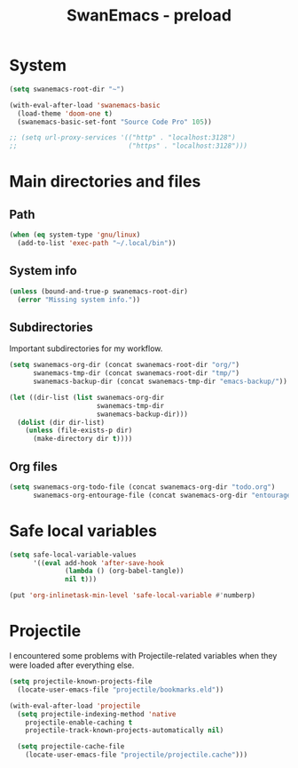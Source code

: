 #+TITLE: SwanEmacs - preload

* Table of contents                                            :noexport:toc:
- [[#system][System]]
- [[#main-directories-and-files][Main directories and files]]
  - [[#path][Path]]
  - [[#system-info][System info]]
  - [[#subdirectories][Subdirectories]]
  - [[#org-files][Org files]]
- [[#safe-local-variables][Safe local variables]]
- [[#projectile][Projectile]]

* System

  #+begin_src emacs-lisp :tangle yes
    (setq swanemacs-root-dir "~")

    (with-eval-after-load 'swanemacs-basic
      (load-theme 'doom-one t)
      (swanemacs-basic-set-font "Source Code Pro" 105))

    ;; (setq url-proxy-services '(("http" . "localhost:3128")
    ;;                            ("https" . "localhost:3128")))
  #+end_src

* Main directories and files

** Path

#+BEGIN_SRC emacs-lisp :tangle yes
  (when (eq system-type 'gnu/linux)
    (add-to-list 'exec-path "~/.local/bin"))
#+END_SRC

** System info

#+BEGIN_SRC emacs-lisp :tangle yes
  (unless (bound-and-true-p swanemacs-root-dir)
    (error "Missing system info."))
#+END_SRC

** Subdirectories

Important subdirectories for my workflow.

#+BEGIN_SRC emacs-lisp :tangle yes
  (setq swanemacs-org-dir (concat swanemacs-root-dir "org/")
        swanemacs-tmp-dir (concat swanemacs-root-dir "tmp/")
        swanemacs-backup-dir (concat swanemacs-tmp-dir "emacs-backup/"))

  (let ((dir-list (list swanemacs-org-dir
                        swanemacs-tmp-dir
                        swanemacs-backup-dir)))
    (dolist (dir dir-list)
      (unless (file-exists-p dir)
        (make-directory dir t))))
#+END_SRC

** Org files

#+BEGIN_SRC emacs-lisp :tangle yes
  (setq swanemacs-org-todo-file (concat swanemacs-org-dir "todo.org")
        swanemacs-org-entourage-file (concat swanemacs-org-dir "entourage.org"))
#+END_SRC

* Safe local variables

#+BEGIN_SRC emacs-lisp :tangle yes
  (setq safe-local-variable-values
        '((eval add-hook 'after-save-hook
                (lambda () (org-babel-tangle))
                nil t)))

  (put 'org-inlinetask-min-level 'safe-local-variable #'numberp)
#+END_SRC

* Projectile

I encountered some problems with Projectile-related variables when
they were loaded after everything else.

#+BEGIN_SRC emacs-lisp :tangle yes
  (setq projectile-known-projects-file
	(locate-user-emacs-file "projectile/bookmarks.eld"))

  (with-eval-after-load 'projectile
    (setq projectile-indexing-method 'native
	  projectile-enable-caching t
	  projectile-track-known-projects-automatically nil)

    (setq projectile-cache-file
	  (locate-user-emacs-file "projectile/projectile.cache")))
#+END_SRC

